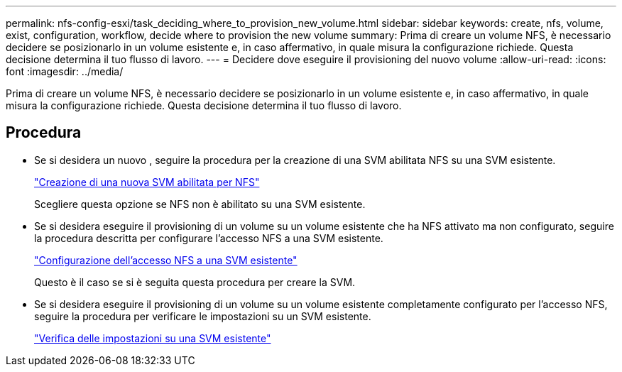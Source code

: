 ---
permalink: nfs-config-esxi/task_deciding_where_to_provision_new_volume.html 
sidebar: sidebar 
keywords: create, nfs, volume, exist, configuration, workflow, decide where to provision the new volume 
summary: Prima di creare un volume NFS, è necessario decidere se posizionarlo in un volume esistente e, in caso affermativo, in quale misura la configurazione richiede. Questa decisione determina il tuo flusso di lavoro. 
---
= Decidere dove eseguire il provisioning del nuovo volume
:allow-uri-read: 
:icons: font
:imagesdir: ../media/


[role="lead"]
Prima di creare un volume NFS, è necessario decidere se posizionarlo in un volume esistente e, in caso affermativo, in quale misura la configurazione richiede. Questa decisione determina il tuo flusso di lavoro.



== Procedura

* Se si desidera un nuovo , seguire la procedura per la creazione di una SVM abilitata NFS su una SVM esistente.
+
link:task_creating_new_nfs_enabled_svm.html["Creazione di una nuova SVM abilitata per NFS"]

+
Scegliere questa opzione se NFS non è abilitato su una SVM esistente.

* Se si desidera eseguire il provisioning di un volume su un volume esistente che ha NFS attivato ma non configurato, seguire la procedura descritta per configurare l'accesso NFS a una SVM esistente.
+
link:concept_adding_nfs_access_to_existing_svm.html["Configurazione dell'accesso NFS a una SVM esistente"]

+
Questo è il caso se si è seguita questa procedura per creare la SVM.

* Se si desidera eseguire il provisioning di un volume su un volume esistente completamente configurato per l'accesso NFS, seguire la procedura per verificare le impostazioni su un SVM esistente.
+
link:task_verifying_that_nfs_is_enabled_on_existing_svm.html["Verifica delle impostazioni su una SVM esistente"]


